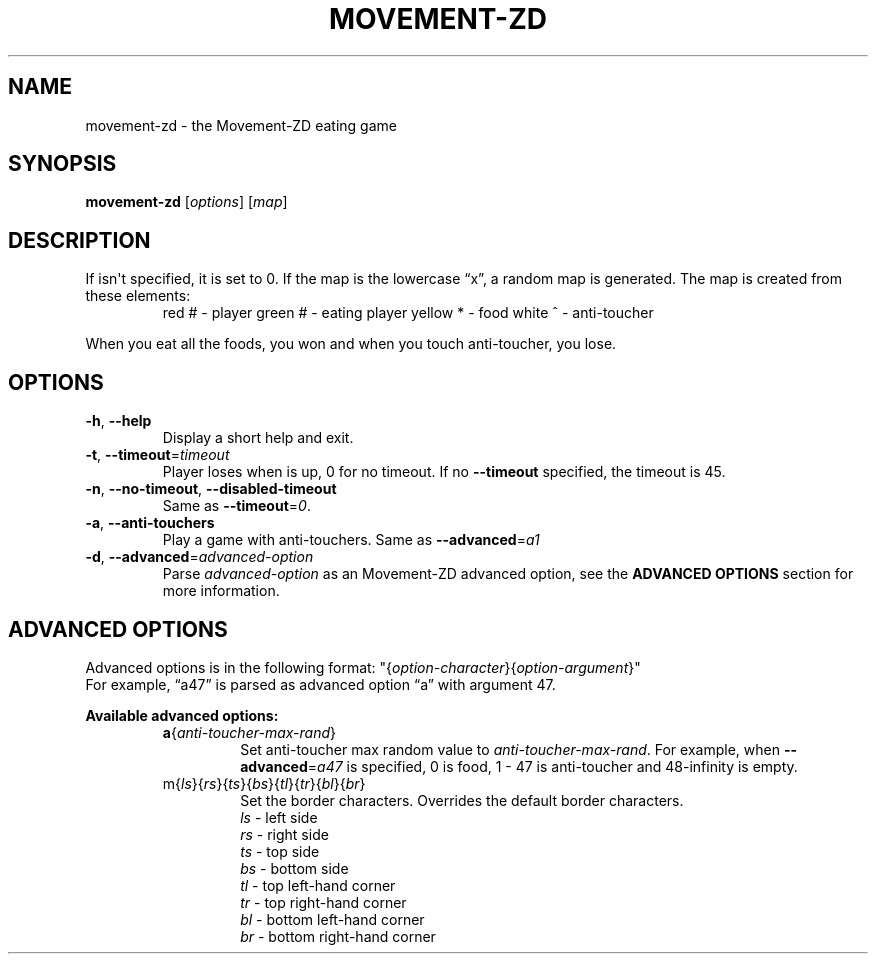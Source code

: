 .TH MOVEMENT-ZD 6
.SH NAME
movement-zd \- the Movement-ZD eating game
.SH SYNOPSIS
.B movement-zd
[\fIoptions\fR] [\fImap\fR]
.SH DESCRIPTION
If
.U map
isn\(aqt specified, it is set to 0. If the map is the lowercase \(lqx\(rq, a random map is generated.
The map is created from these elements:
.br
.RS
red # \- player
green # \- eating player
yellow * \- food
white ^ \- anti-toucher
.RE
.sp
When you eat all the foods, you won and when you touch anti-toucher, you lose.
.SH OPTIONS
.TP
\fB\-h\fR, \fB\-\-help\fR
Display a short help and exit.
.TP
\fB\-t\fR, \fB\-\-timeout\fR=\fItimeout\fR
Player loses when
.U timeout
is up, 0 for no timeout. If no \fB--timeout\fR specified, the timeout is 45.
.TP
\fB\-n\fR, \fB\-\-no\-timeout\fR, \fB\-\-disabled\-timeout\fR
Same as \fB\-\-timeout\fR=\fI0\fR.
.TP
\fB\-a\fR, \fB\-\-anti\-touchers
Play a game with anti\-touchers. Same as \fB\-\-advanced\fR=\fIa1\fR
.TP
\fB\-d\fR, \fB\-\-advanced\fR=\fIadvanced\-option\fR
Parse \fIadvanced\-option\fR as an Movement-ZD advanced option, see the
.B ADVANCED OPTIONS
section for more information.
.SH ADVANCED OPTIONS
Advanced options is in the following format:
"{\fIoption\-character\fR}{\fIoption\-argument\fR}"
.br
For example, \(lqa47\(rq is parsed as advanced option \(lqa\(rq with argument 47.
.sp
.B Available advanced options:
.RS
.TP
\fBa\fR{\fIanti\-toucher\-max\-rand\fR}
Set anti\-toucher max random value to \fIanti\-toucher\-max\-rand\fR. For example, when \fB\-\-advanced\fR=\fIa47\fR is specified, 0 is food, 1 \- 47 is anti\-toucher and 48-infinity is empty.
.TP
\fRm\fR{\fIls\fR}{\fIrs\fR}{\fIts\fR}{\fIbs\fR}{\fItl\fR}{\fItr\fR}{\fIbl\fR}{\fIbr\fR}
Set the border characters. Overrides the default border characters.
.br
.RS
\fIls\fR \- left side
.br
\fIrs\fR \- right side
.br
\fIts\fR \- top side
.br
\fIbs\fR \- bottom side
.br
\fItl\fR \- top left-hand corner
.br
\fItr\fR \- top right-hand corner
.br
\fIbl\fR \- bottom left-hand corner
.br
\fIbr\fR \- bottom right-hand corner
.RE
.RE
